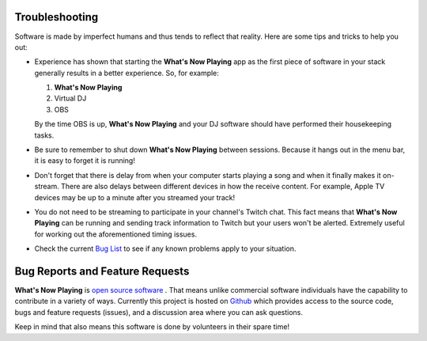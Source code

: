 Troubleshooting
===============

Software is made by imperfect humans and thus tends to reflect that reality.  Here are
some tips and tricks to help you out:

* Experience has shown that starting the **What's Now Playing** app as the first piece of
  software in your stack generally results in a better experience. So, for example:

  1. **What's Now Playing**
  2. Virtual DJ
  3. OBS

  By the time OBS is up, **What's Now Playing** and your DJ software should have performed their
  housekeeping tasks.

* Be sure to remember to shut down **What's Now Playing** between sessions.  Because it hangs out
  in the menu bar, it is easy to forget it is running!

* Don't forget that there is delay from when your computer starts playing a song and
  when it finally makes it on-stream.  There are also delays between different devices
  in how the receive content.  For example, Apple TV devices may be up to a minute
  after you streamed your track!

* You do not need to be streaming to participate in your channel's Twitch chat. This
  fact means that **What's Now Playing** can be running and sending track information to
  Twitch but your users won't be alerted.  Extremely useful for working out the
  aforementioned timing issues.

* Check the current `Bug List <https://github.com/whatsnowplaying/whats-now-playing/issues?q=is%3Aissue+is%3Aopen+label%3Abug+sort%3Aupdated-desc>`_ to see if any known problems apply
  to your situation.


Bug Reports and Feature Requests
================================

**What's Now Playing** is `open source software <https://opensource.com/resources/what-open-source>`_ .
That means unlike commercial software individuals have the capability to
contribute in a variety of ways.  Currently this project is hosted
on  `Github <https://github.com/whatsnowplaying/whats-now-playing>`_ which provides
access to the source code, bugs and feature requests (issues), and a discussion
area where you can ask questions.



Keep in mind that also means this software is done by volunteers in their spare
time!
